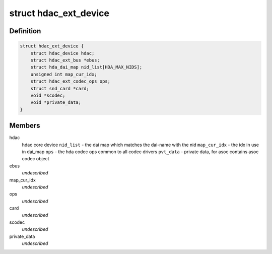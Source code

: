 .. -*- coding: utf-8; mode: rst -*-
.. src-file: include/sound/hdaudio_ext.h

.. _`hdac_ext_device`:

struct hdac_ext_device
======================

.. c:type:: struct hdac_ext_device

    HDAC Ext device

.. _`hdac_ext_device.definition`:

Definition
----------

.. code-block:: c

    struct hdac_ext_device {
        struct hdac_device hdac;
        struct hdac_ext_bus *ebus;
        struct hda_dai_map nid_list[HDA_MAX_NIDS];
        unsigned int map_cur_idx;
        struct hdac_ext_codec_ops ops;
        struct snd_card *card;
        void *scodec;
        void *private_data;
    }

.. _`hdac_ext_device.members`:

Members
-------

hdac
    hdac core device
    \ ``nid_list``\  - the dai map which matches the dai-name with the nid
    \ ``map_cur_idx``\  - the idx in use in dai_map
    \ ``ops``\  - the hda codec ops common to all codec drivers
    \ ``pvt_data``\  - private data, for asoc contains asoc codec object

ebus
    *undescribed*

map_cur_idx
    *undescribed*

ops
    *undescribed*

card
    *undescribed*

scodec
    *undescribed*

private_data
    *undescribed*

.. This file was automatic generated / don't edit.

